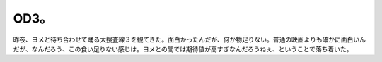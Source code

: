 OD3。
=====

昨夜、ヨメと待ち合わせて踊る大捜査線３を観てきた。面白かったんだが、何か物足りない。普通の映画よりも確かに面白いんだが、なんだろう、この食い足りない感じは。ヨメとの間では期待値が高すぎなんだろうねぇ、ということで落ち着いた。






.. author:: default
.. categories:: life
.. tags::
.. comments::
